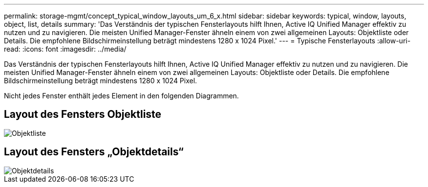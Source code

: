 ---
permalink: storage-mgmt/concept_typical_window_layouts_um_6_x.html 
sidebar: sidebar 
keywords: typical, window, layouts, object, list, details 
summary: 'Das Verständnis der typischen Fensterlayouts hilft Ihnen, Active IQ Unified Manager effektiv zu nutzen und zu navigieren. Die meisten Unified Manager-Fenster ähneln einem von zwei allgemeinen Layouts: Objektliste oder Details. Die empfohlene Bildschirmeinstellung beträgt mindestens 1280 x 1024 Pixel.' 
---
= Typische Fensterlayouts
:allow-uri-read: 
:icons: font
:imagesdir: ../media/


[role="lead"]
Das Verständnis der typischen Fensterlayouts hilft Ihnen, Active IQ Unified Manager effektiv zu nutzen und zu navigieren. Die meisten Unified Manager-Fenster ähneln einem von zwei allgemeinen Layouts: Objektliste oder Details. Die empfohlene Bildschirmeinstellung beträgt mindestens 1280 x 1024 Pixel.

Nicht jedes Fenster enthält jedes Element in den folgenden Diagrammen.



== Layout des Fensters Objektliste

image::../media/object_list.png[Objektliste]



== Layout des Fensters „Objektdetails“

image::../media/object_details.gif[Objektdetails]
